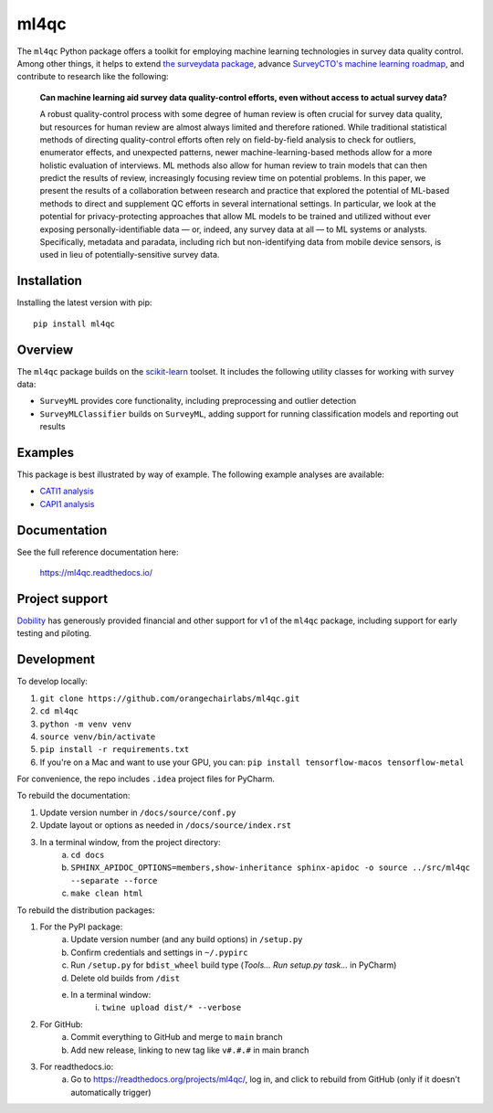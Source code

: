=====
ml4qc
=====

The ``ml4qc`` Python package offers a toolkit for employing machine learning technologies
in survey data quality control. Among other things, it helps to extend
`the surveydata package <https://github.com/orangechairlabs/py-surveydata>`_, advance `SurveyCTO's
machine learning roadmap <https://www.surveycto.com/blog/machine-learning-for-quality-control/>`_,
and contribute to research like the following:

    **Can machine learning aid survey data quality-control efforts, even without access to actual
    survey data?**

    A robust quality-control process with some degree of human review is often crucial for survey
    data quality, but resources for human review are almost always limited and therefore rationed.
    While traditional statistical methods of directing quality-control efforts often rely on
    field-by-field analysis to check for outliers, enumerator effects, and unexpected patterns,
    newer machine-learning-based methods allow for a more holistic evaluation of interviews. ML
    methods also allow for human review to train models that can then predict the results of
    review, increasingly focusing review time on potential problems. In this paper, we present the
    results of a collaboration between research and practice that explored the potential of
    ML-based methods to direct and supplement QC efforts in several international settings. In
    particular, we look at the potential for privacy-protecting approaches that allow ML models to
    be trained and utilized without ever exposing personally-identifiable data — or, indeed, any
    survey data at all — to ML systems or analysts. Specifically, metadata and paradata, including
    rich but non-identifying data from mobile device sensors, is used in lieu of
    potentially-sensitive survey data.

Installation
------------

Installing the latest version with pip::

    pip install ml4qc

Overview
--------

The ``ml4qc`` package builds on the `scikit-learn <https://scikit-learn.org/>`_ toolset. It includes the following
utility classes for working with survey data:

* ``SurveyML`` provides core functionality, including preprocessing and outlier detection
* ``SurveyMLClassifier`` builds on ``SurveyML``, adding support for running classification models and reporting out results

Examples
--------

This package is best illustrated by way of example. The following example analyses are available:

* `CATI1 analysis <https://github.com/orangechairlabs/ml4qc/blob/main/src/ml4qc-cati1-example.ipynb>`_
* `CAPI1 analysis <https://github.com/orangechairlabs/ml4qc/blob/main/src/ml4qc-capi1-example.ipynb>`_

Documentation
-------------

See the full reference documentation here:

    https://ml4qc.readthedocs.io/

Project support
---------------

`Dobility <https://www.surveycto.com/>`_ has generously provided financial and other support for v1 of the ``ml4qc``
package, including support for early testing and piloting.

Development
-----------

To develop locally:

#. ``git clone https://github.com/orangechairlabs/ml4qc.git``
#. ``cd ml4qc``
#. ``python -m venv venv``
#. ``source venv/bin/activate``
#. ``pip install -r requirements.txt``
#. If you're on a Mac and want to use your GPU, you can: ``pip install tensorflow-macos tensorflow-metal``

For convenience, the repo includes ``.idea`` project files for PyCharm.

To rebuild the documentation:

#. Update version number in ``/docs/source/conf.py``
#. Update layout or options as needed in ``/docs/source/index.rst``
#. In a terminal window, from the project directory:
    a. ``cd docs``
    b. ``SPHINX_APIDOC_OPTIONS=members,show-inheritance sphinx-apidoc -o source ../src/ml4qc --separate --force``
    c. ``make clean html``

To rebuild the distribution packages:

#. For the PyPI package:
    a. Update version number (and any build options) in ``/setup.py``
    b. Confirm credentials and settings in ``~/.pypirc``
    c. Run ``/setup.py`` for ``bdist_wheel`` build type (*Tools... Run setup.py task...* in PyCharm)
    d. Delete old builds from ``/dist``
    e. In a terminal window:
        i. ``twine upload dist/* --verbose``
#. For GitHub:
    a. Commit everything to GitHub and merge to ``main`` branch
    b. Add new release, linking to new tag like ``v#.#.#`` in main branch
#. For readthedocs.io:
    a. Go to https://readthedocs.org/projects/ml4qc/, log in, and click to rebuild from GitHub (only if it doesn't automatically trigger)

